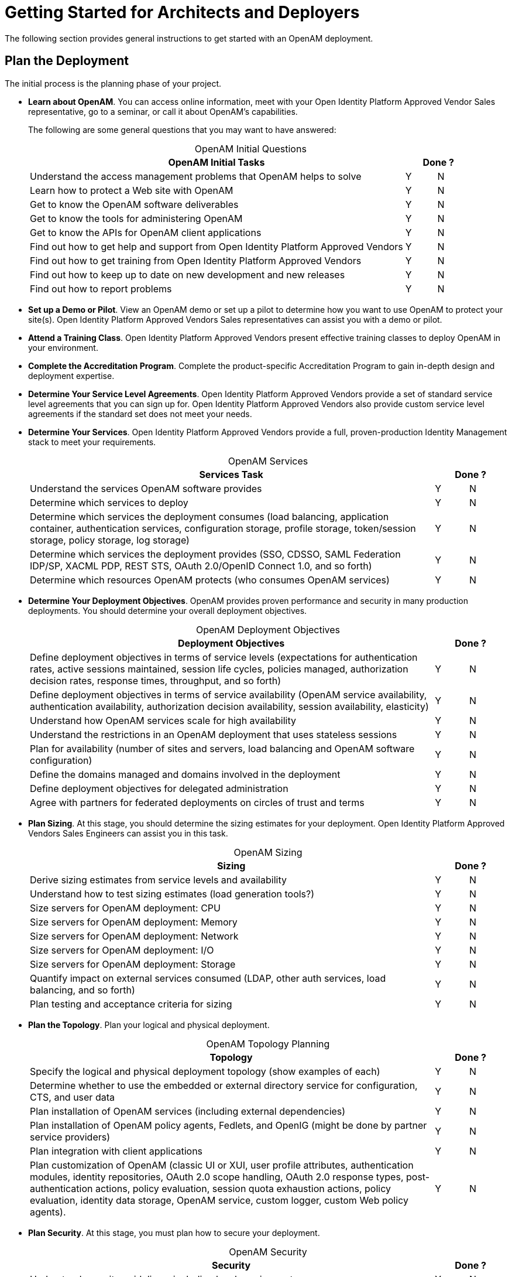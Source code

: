 ////
  The contents of this file are subject to the terms of the Common Development and
  Distribution License (the License). You may not use this file except in compliance with the
  License.
 
  You can obtain a copy of the License at legal/CDDLv1.0.txt. See the License for the
  specific language governing permission and limitations under the License.
 
  When distributing Covered Software, include this CDDL Header Notice in each file and include
  the License file at legal/CDDLv1.0.txt. If applicable, add the following below the CDDL
  Header, with the fields enclosed by brackets [] replaced by your own identifying
  information: "Portions copyright [year] [name of copyright owner]".
 
  Copyright 2017 ForgeRock AS.
  Portions Copyright 2024-2025 3A Systems LLC.
////

:figure-caption!:
:example-caption!:
:table-caption!:
:leveloffset: -1"


[#chap-high-level-start]
== Getting Started for Architects and Deployers

The following section provides general instructions to get started with an OpenAM deployment.

[#plan-the-deployment]
=== Plan the Deployment

The initial process is the planning phase of your project.

* *Learn about OpenAM*. You can access online information, meet with your Open Identity Platform Approved Vendor Sales representative, go to a seminar, or call it about OpenAM's capabilities.
+
The following are some general questions that you may want to have answered:
+

[#table-openam-initial-tasks]
.OpenAM Initial Questions
[cols="85%,7%,8%"]
|===
|OpenAM Initial Tasks 2+|Done ? 

a|Understand the access management problems that OpenAM helps to solve
a|Y
a|N

a|Learn how to protect a Web site with OpenAM
a|Y
a|N

a|Get to know the OpenAM software deliverables
a|Y
a|N

a|Get to know the tools for administering OpenAM
a|Y
a|N

a|Get to know the APIs for OpenAM client applications
a|Y
a|N

a|Find out how to get help and support from Open Identity Platform Approved Vendors
a|Y
a|N

a|Find out how to get training from Open Identity Platform Approved Vendors
a|Y
a|N

a|Find out how to keep up to date on new development and new releases
a|Y
a|N

a|Find out how to report problems
a|Y
a|N
|===
+

* *Set up a Demo or Pilot*. View an OpenAM demo or set up a pilot to determine how you want to use OpenAM to protect your site(s). Open Identity Platform Approved Vendors Sales representatives can assist you with a demo or pilot.

* *Attend a Training Class*. Open Identity Platform Approved Vendors present effective training classes to deploy OpenAM in your environment.

* *Complete the Accreditation Program*. Complete the product-specific Accreditation Program to gain in-depth design and deployment expertise.

* *Determine Your Service Level Agreements*. Open Identity Platform Approved Vendors provide a set of standard service level agreements that you can sign up for. Open Identity Platform Approved Vendors also provide custom service level agreements if the standard set does not meet your needs.
+

* *Determine Your Services*. Open Identity Platform Approved Vendors provide a full, proven-production Identity Management stack to meet your requirements.
+

[#table-openam-services]
.OpenAM Services
[cols="85%,7%,8%"]
|===
|Services Task 2+|Done ? 

a|Understand the services OpenAM software provides
a|Y
a|N

a|Determine which services to deploy
a|Y
a|N

a|Determine which services the deployment consumes (load balancing, application container, authentication services, configuration storage, profile storage, token/session storage, policy storage, log storage)
a|Y
a|N

a|Determine which services the deployment provides (SSO, CDSSO, SAML Federation IDP/SP, XACML PDP, REST STS, OAuth 2.0/OpenID Connect 1.0, and so forth)
a|Y
a|N

a|Determine which resources OpenAM protects (who consumes OpenAM services)
a|Y
a|N
|===
+

* *Determine Your Deployment Objectives*. OpenAM provides proven performance and security in many production deployments. You should determine your overall deployment objectives.
+

[#table-openam-deployment-objectives]
.OpenAM Deployment Objectives
[cols="85%,7%,8%"]
|===
|Deployment Objectives 2+|Done ? 

a|Define deployment objectives in terms of service levels (expectations for authentication rates, active sessions maintained, session life cycles, policies managed, authorization decision rates, response times, throughput, and so forth)
a|Y
a|N

a|Define deployment objectives in terms of service availability (OpenAM service availability, authentication availability, authorization decision availability, session availability, elasticity)
a|Y
a|N

a|Understand how OpenAM services scale for high availability
a|Y
a|N

a|Understand the restrictions in an OpenAM deployment that uses stateless sessions
a|Y
a|N

a|Plan for availability (number of sites and servers, load balancing and OpenAM software configuration)
a|Y
a|N

a|Define the domains managed and domains involved in the deployment
a|Y
a|N

a|Define deployment objectives for delegated administration
a|Y
a|N

a|Agree with partners for federated deployments on circles of trust and terms
a|Y
a|N
|===
+

* *Plan Sizing*. At this stage, you should determine the sizing estimates for your deployment. Open Identity Platform Approved Vendors Sales Engineers can assist you in this task.
+

[#table-openam-sizing]
.OpenAM Sizing
[cols="85%,7%,8%"]
|===
|Sizing 2+|Done ? 

a|Derive sizing estimates from service levels and availability
a|Y
a|N

a|Understand how to test sizing estimates (load generation tools?)
a|Y
a|N

a|Size servers for OpenAM deployment: CPU
a|Y
a|N

a|Size servers for OpenAM deployment: Memory
a|Y
a|N

a|Size servers for OpenAM deployment: Network
a|Y
a|N

a|Size servers for OpenAM deployment: I/O
a|Y
a|N

a|Size servers for OpenAM deployment: Storage
a|Y
a|N

a|Quantify impact on external services consumed (LDAP, other auth services, load balancing, and so forth)
a|Y
a|N

a|Plan testing and acceptance criteria for sizing
a|Y
a|N
|===
+

* *Plan the Topology*. Plan your logical and physical deployment.
+

[#table-plan-the-topology]
.OpenAM Topology Planning
[cols="85%,7%,8%"]
|===
|Topology 2+|Done ? 

a|Specify the logical and physical deployment topology (show examples of each)
a|Y
a|N

a|Determine whether to use the embedded or external directory service for configuration, CTS, and user data
a|Y
a|N

a|Plan installation of OpenAM services (including external dependencies)
a|Y
a|N

a|Plan installation of OpenAM policy agents, Fedlets, and OpenIG (might be done by partner service providers)
a|Y
a|N

a|Plan integration with client applications
a|Y
a|N

a|Plan customization of OpenAM (classic UI or XUI, user profile attributes, authentication modules, identity repositories, OAuth 2.0 scope handling, OAuth 2.0 response types, post-authentication actions, policy evaluation, session quota exhaustion actions, policy evaluation, identity data storage, OpenAM service, custom logger, custom Web policy agents).
a|Y
a|N
|===
+

* *Plan Security*. At this stage, you must plan how to secure your deployment.
+

[#table-plan-security]
.OpenAM Security
[cols="85%,7%,8%"]
|===
|Security 2+|Done ? 

a|Understand security guidelines, including legal requirements
a|Y
a|N

a|Change default settings and administrative user credentials
a|Y
a|N

a|Protect service ports (Firewall, Dist Auth UI, reverse proxy)
a|Y
a|N

a|Turn off unused service endpoints
a|Y
a|N

a|Separate administrative access from client access
a|Y
a|N

a|Secure communications (HTTPS, LDAPS, secure cookies, cookie hijacking protection, key management for signing and encryption)
a|Y
a|N

a|Determine if components handle SSL acceleration or termination
a|Y
a|N

a|Securing processes and files (e.g. with SELinux, dedicated non-privileged user and port forwarding, and so forth)
a|Y
a|N
|===
+

* *Post-Deployment Tasks*. At this stage, you should plan your post-deployment tasks to sustain and monitor your system.
+

[#table-post-deployment]
.OpenAM Post-Deployment Tasks
[cols="85%,7%,8%"]
|===
|Post Deployment Tasks 2+|Done ? 

a|Plan administration following OpenAM deployment (services, agents/OpenIG, delegated administration)
a|Y
a|N

a|Plan monitoring following deployment
a|Y
a|N

a|Plan how to expand the deployment
a|Y
a|N

a|Plan how to upgrade the deployment
a|Y
a|N
|===
+



[#install-openam]
=== Install the Components

The installation process requires that you implement your deployment plan.

* *Plan the Overall Deployment*. The initial planning step involves establishing the overall deployment. You should determine who is responsible for each task and any external dependencies.

* *Determine What To Install*. Based on your deployment plan, determine what you need to install.

* *Determine Your System Requirements*. Based on your deployment plan, determine your system requirements.

* *Prepare the Operating System*. Prepare your operating system, depending on the OS: Linux, Solaris, Windows, Cloud (Amazon EC2, OpenStack, and so forth), Virtual Machines (VMWare, Xen, Hyper-V, and so forth)

* *Prepare the Java Environment*. Prepare your Java environment, depending on your vendor type: Oracle, IBM, OpenJDK.

* *Prepare the App Server*. Prepare your application server, depending on type: Apache Tomcat, JBoss 4/5, WildFly, Jetty, Oracle WebLogic, IBM WebSphere. Also, prepare each app server for HTTPS.

* *Prepare the Directory Servers*. Prepare the configuration directory server, OpenDJ for the core token service (CTS), and the LDAP identity repository. For information on installing data repositories, see xref:install-guide:chap-prepare-install.adoc#chap-prepare-install["Preparing For Installation"] in the __Installation Guide__.

* *Obtain the OpenAM Software*. You should obtain a supported release of OpenAM or an archive build. For the latest stable version of OpenAM, click link:https://github.com/OpenIdentityPlatform/OpenAM/releases[Releases, window=\_blank].

* *Configure OpenAM*. Install and configure OpenAM with or without the console, the setup tools (configurator), configuration tools (`ssoadm`, `ampassword`, `amverifyarchive`), or set up your scripted install and configuration of OpenAM. For information on installing OpenAM, see the xref:install-guide:index.adoc[Installation Guide].

* *Set up your Realms*. Within OpenAM, set up your realms and realm administrators if any. For more information on realms, see xref:admin-guide:chap-realms.adoc#chap-realms["Configuring Realms"] in the __Administration Guide__.

* *Configure Session State*. Configure sessions as stateful or stateless. For more information on session state, see xref:admin-guide:chap-session-state.adoc#chap-session-state["Configuring Session State"] in the __Administration Guide__.

* *Install Another OpenAM Instance*. Set up an identical instance of your first OpenAM instance. For information on installing multiple OpenAM servers, see xref:install-guide:chap-install-multiple.adoc#chap-install-multiple["Installation Considerations for Multiple Servers"] in the __Installation Guide__.

* *Secure OpenAM*. Configure OpenAM to access external resources over HTTPS and LDAPS. Set up secure cookies and certificates. For more information, see xref:admin-guide:chap-securing.adoc#chap-securing["Securing OpenAM"] in the __Administration Guide__.

* *Configure High Availability*. Configure the load balancers, reverse proxies, and site(s). Configure OpenAM for session failover and server failover. For information on configuring sites, see xref:install-guide:chap-install-multiple.adoc#chap-install-multiple["Installation Considerations for Multiple Servers"] in the __Installation Guide__.

* *Prepare the Policy Agent Profiles*. Prepare the policy agent profile, agent authenticator, policy agent configuration, bootstrap configuration for a Java EE or Web policy agent. For more information, see xref:admin-guide:chap-agents.adoc#chap-agents["Configuring Policy Agent Profiles"] in the __Administration Guide__.

* *Install the Policy Agents*. Install the policy agents depending on the app server or Web server type. For app servers, Apache Tomcat, JBoss, Jetty, Oracle WebLogic, IBM WebSphere. For Web servers, Apache , Microsoft IIS. Set up any script installations of the policy agents. For more information, see the OpenAM Web Policy Agent documentation.

* *Customizing OpenAM*. Customize OpenAM for your organization. For information on customizing the OpenAM end-user pages, see xref:install-guide:chap-custom-ui.adoc#chap-custom-ui["Customizing the OpenAM End User Pages"] in the __Installation Guide__.

* *Install OpenIG*. Determine which OpenIG deliverable to install (whether federation is involved). Prepare the Apache Tomcat, JBoss, Jetty, Oracle WebLogic app servers for installation. Install OpenIG. See the OpenIG documentation for details.

* *Plan Application and Host Backup*. Determine your backup strategy including LDIF exports, file system backups, tar files, and so forth. Also, consider log rotation and retention policies. For more information on backups, see xref:admin-guide:chap-backup-restore.adoc#chap-backup-restore["Backing Up and Restoring OpenAM Configurations"] in the __Administration Guide__.

* *Plan an OpenAM Upgrade*. You should know what is new or fixed in an upgrade version as well as the differences and compatibility between the current version and an upgrade. Know the limitations of an upgrade version. Plan a live upgrade without service interruption. Plan an offline upgrade with service interruption. Plan the test of the upgrade and revert a failed upgrade. For more information on upgrades, see the xref:upgrade-guide:index.adoc[Upgrade Guide].

* *Upgrade OpenAM*. Upgrade OpenAM and other instances with or without the console. Upgrade the setup tools (configurator), configuration tools (`ssoadm`, `ampassword`, `amverifyarchive`), and the Java EE and/or Web policy agents. Upgrade OpenIG. For more information on upgrades, see the xref:upgrade-guide:index.adoc[Upgrade Guide].

* *Remove OpenAM*. If required, remove OpenAM with or without the console. Remove setup and configuration tools. Remove the Java EE and/or Web policy agents. Remove OpenIG. For more information on removing OpenAM, see xref:install-guide:chap-uninstall.adoc#chap-uninstall["Removing OpenAM Software"] in the __Installation Guide__.



